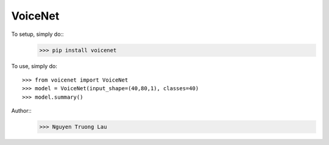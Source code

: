 VoiceNet
--------

To setup, simply do::
	>>> pip install voicenet

To use, simply do::

    >>> from voicenet import VoiceNet
    >>> model = VoiceNet(input_shape=(40,80,1), classes=40)
    >>> model.summary()

Author::
	>>> Nguyen Truong Lau